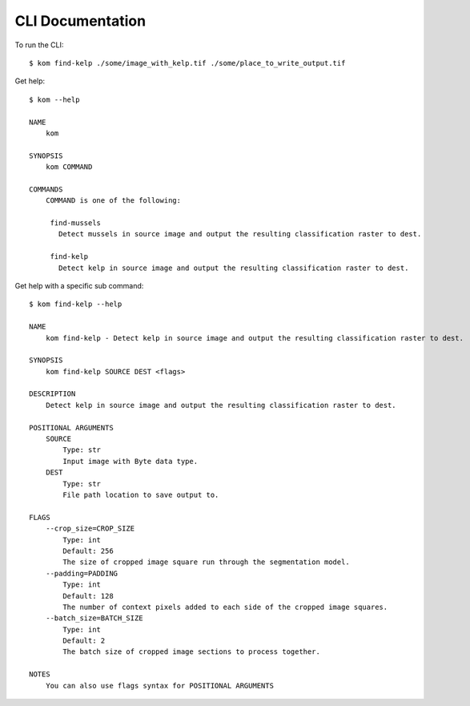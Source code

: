 CLI Documentation
=================

To run the CLI:
::

    $ kom find-kelp ./some/image_with_kelp.tif ./some/place_to_write_output.tif

Get help:
::

    $ kom --help

    NAME
        kom

    SYNOPSIS
        kom COMMAND

    COMMANDS
        COMMAND is one of the following:

         find-mussels
           Detect mussels in source image and output the resulting classification raster to dest.

         find-kelp
           Detect kelp in source image and output the resulting classification raster to dest.

Get help with a specific sub command:
::

    $ kom find-kelp --help

    NAME
        kom find-kelp - Detect kelp in source image and output the resulting classification raster to dest.

    SYNOPSIS
        kom find-kelp SOURCE DEST <flags>

    DESCRIPTION
        Detect kelp in source image and output the resulting classification raster to dest.

    POSITIONAL ARGUMENTS
        SOURCE
            Type: str
            Input image with Byte data type.
        DEST
            Type: str
            File path location to save output to.

    FLAGS
        --crop_size=CROP_SIZE
            Type: int
            Default: 256
            The size of cropped image square run through the segmentation model.
        --padding=PADDING
            Type: int
            Default: 128
            The number of context pixels added to each side of the cropped image squares.
        --batch_size=BATCH_SIZE
            Type: int
            Default: 2
            The batch size of cropped image sections to process together.

    NOTES
        You can also use flags syntax for POSITIONAL ARGUMENTS
